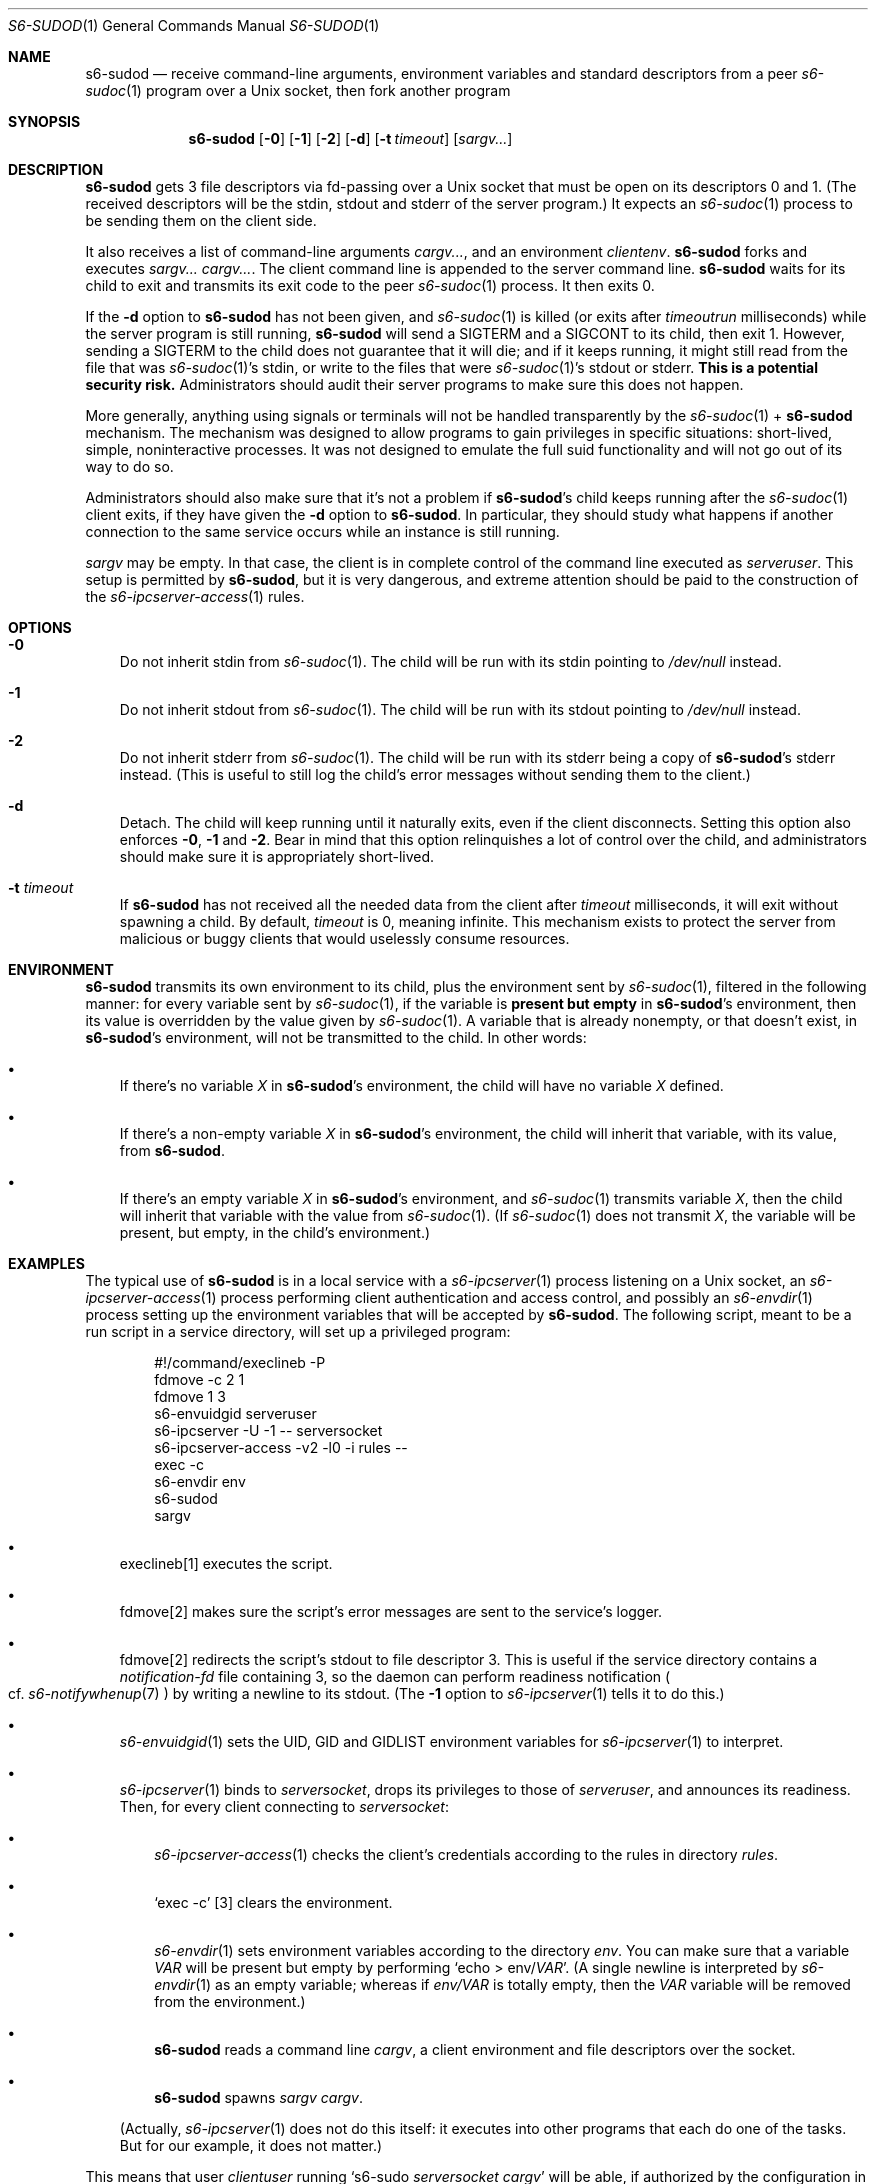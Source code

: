 .Dd September 15, 2020
.Dt S6-SUDOD 1
.Os
.Sh NAME
.Nm s6-sudod
.Nd receive command-line arguments, environment variables and standard descriptors from a peer
.Xr s6-sudoc 1
program over a Unix socket, then fork another program
.Sh SYNOPSIS
.Nm
.Op Fl 0
.Op Fl 1
.Op Fl 2
.Op Fl d
.Op Fl t Ar timeout
.Op Ar sargv...
.Sh DESCRIPTION
.Nm
gets 3 file descriptors via fd-passing over a Unix socket that must be
open on its descriptors 0 and 1.
(The received descriptors will be the stdin, stdout and stderr of the
server program.)
It expects an
.Xr s6-sudoc 1
process to be sending them on the client side.
.Pp
It also receives a list of command-line arguments
.Ar cargv... ,
and an environment
.Ar clientenv .
.Nm
forks and executes
.Ar sargv... cargv... .
The client command line is appended to the server command line.
.Nm
waits for its child to exit and transmits its exit code to the peer
.Xr s6-sudoc 1
process.
It then exits 0.
.Pp
If the
.Fl d
option to
.Nm
has not been given, and
.Xr s6-sudoc 1
is killed (or exits after
.Ar timeoutrun
milliseconds) while the server program is still running,
.Nm
will send a SIGTERM and a SIGCONT to its child, then exit 1.
However, sending a SIGTERM to the child does not guarantee that it
will die; and if it keeps running, it might still read from the file
that was
.Xr s6-sudoc 1 Ap
s stdin, or write to the files that were
.Xr s6-sudoc 1 Ap
s stdout or stderr.
.Sy This is a potential security risk.
Administrators should audit their server programs to make sure this
does not happen.
.Pp
More generally, anything using signals or terminals will not be
handled transparently by the
.Xr s6-sudoc 1
+
.Nm
mechanism.
The mechanism was designed to allow programs to gain privileges in
specific situations: short-lived, simple, noninteractive processes.
It was not designed to emulate the full suid functionality and will
not go out of its way to do so.
.Pp
Administrators should also make sure that it's not a problem if
.Nm Ap
s child keeps running after the
.Xr s6-sudoc 1
client exits, if they have given the
.Fl d
option to
.Nm .
In particular, they should study what happens if another connection to
the same service occurs while an instance is still running.
.Pp
.Ar sargv
may be empty.
In that case, the client is in complete control of the command line
executed as
.Va serveruser .
This setup is permitted by
.Nm ,
but it is very dangerous, and extreme attention should be paid to the
construction of the
.Xr s6-ipcserver-access 1
rules.
.Sh OPTIONS
.Bl -tag -width x
.It Fl 0
Do not inherit stdin from
.Xr s6-sudoc 1 .
The child will be run with its stdin pointing to
.Pa /dev/null
instead.
.It Fl 1
Do not inherit stdout from
.Xr s6-sudoc 1 .
The child will be run with its stdout pointing to
.Pa /dev/null
instead.
.It Fl 2
Do not inherit stderr from
.Xr s6-sudoc 1 .
The child will be run with its stderr being a copy of
.Nm Ap
s stderr instead.
(This is useful to still log the child's error messages without
sending them to the client.)
.It Fl d
Detach.
The child will keep running until it naturally exits, even if the
client disconnects.
Setting this option also enforces
.Fl 0 ,
.Fl 1
and
.Fl 2 .
Bear in mind that this option relinquishes a lot of control over the
child, and administrators should make sure it is appropriately
short-lived.
.It Fl t Ar timeout
If
.Nm
has not received all the needed data from the client after
.Ar timeout
milliseconds, it will exit without spawning a child.
By default,
.Ar timeout
is 0, meaning infinite.
This mechanism exists to protect the server from malicious or buggy
clients that would uselessly consume resources.
.El
.Sh ENVIRONMENT
.Nm
transmits its own environment to its child, plus the environment sent
by
.Xr s6-sudoc 1 ,
filtered in the following manner: for every variable sent by
.Xr s6-sudoc 1 ,
if the variable is
.Sy present but empty
in
.Nm Ap
s environment, then its value is overridden by the value given by
.Xr s6-sudoc 1 .
A variable that is already nonempty, or that doesn't exist, in
.Nm Ap
s environment, will not be transmitted to the child.
In other words:
.Bl -bullet -width x
.It
If there's no variable
.Va X
in
.Nm Ap
s environment, the child will have no variable
.Va X
defined.
.It
If there's a non-empty variable
.Va X
in
.Nm Ap
s environment, the child will inherit that variable, with its value,
from
.Nm .
.It
If there's an empty variable
.Va X
in
.Nm Ap
s environment, and
.Xr s6-sudoc 1
transmits variable
.Va X ,
then the child will inherit that variable with the value from
.Xr s6-sudoc 1 .
(If
.Xr s6-sudoc 1
does not transmit
.Va X ,
the variable will be present, but empty, in the child's environment.)
.El
.Sh EXAMPLES
The typical use of
.Nm
is in a local service with a
.Xr s6-ipcserver 1
process listening on a Unix socket, an
.Xr s6-ipcserver-access 1
process performing client authentication and access control, and
possibly an
.Xr s6-envdir 1
process setting up the environment variables that will be accepted by
.Nm .
The following script, meant to be a run script in a service directory,
will set up a privileged program:
.Bd -literal -offset indent
#!/command/execlineb -P
fdmove -c 2 1
fdmove 1 3
s6-envuidgid serveruser
s6-ipcserver -U -1 -- serversocket
s6-ipcserver-access -v2 -l0 -i rules --
exec -c
s6-envdir env
s6-sudod
sargv
.Ed
.Bl -bullet -width x
.It
execlineb[1] executes the script.
.It
fdmove[2]
makes sure the script's error messages are sent to the service's
logger.
.It
fdmove[2]
redirects the script's stdout to file descriptor 3. This is useful if
the service directory contains a
.Pa notification-fd
file containing 3, so the daemon can perform readiness notification
.Po
cf.
.Xr s6-notifywhenup 7
.Pc
by writing a newline to its stdout.
(The
.Fl 1
option to
.Xr s6-ipcserver 1
tells it to do this.)
.It
.Xr s6-envuidgid 1
sets the
.Ev UID ,
.Ev GID
and
.Ev GIDLIST
environment variables for
.Xr s6-ipcserver 1
to interpret.
.It
.Xr s6-ipcserver 1
binds to
.Va serversocket ,
drops its privileges to those of
.Va serveruser ,
and announces its readiness.
Then, for every client connecting to
.Va serversocket :
.Bl -bullet -width x
.It
.Xr s6-ipcserver-access 1
checks the client's credentials according to the rules in directory
.Va rules .
.It
.Ql exec -c
[3] clears the environment.
.It
.Xr s6-envdir 1
sets environment variables according to the directory
.Va env .
You can make sure that a variable
.Va VAR
will be present but empty by performing
.Ql echo > env/ Ns Va VAR .
(A single newline is interpreted by
.Xr s6-envdir 1
as an empty variable; whereas if
.Pa env/VAR
is totally empty, then the
.Va VAR
variable will be removed from the environment.)
.It
.Nm
reads a command line
.Ar cargv ,
a client environment and file descriptors over the socket.
.It
.Nm
spawns
.Ar sargv cargv .
.El
.Pp
(Actually,
.Xr s6-ipcserver 1
does not do this itself: it executes into other programs that each do
one of the tasks.
But for our example, it does not matter.)
.El
.Pp
This means that user
.Va clientuser
running
.Ql s6-sudo Va serversocket Ar cargv
will be able, if authorized by the configuration in
.Va rules ,
to run
.Ar sargv cargv
as user
.Va serveruser ,
with stdin, stdout, stderr and the environment variables properly
listed in
.Va env
transmitted to
.Ar sargv .
.Sh SEE ALSO
.Xr s6-sudo 1 ,
.Xr s6-sudoc 1
.Pp
[1]
.Lk https://skarnet.org/software/execline/execlineb.html
.Pp
[2]
.Lk https://skarnet.org/software/execline/fdmove.html
.Pp
[3]
.Lk https://skarnet.org/software/execline/exec.html
.Pp
This man page is ported from the authoritative documentation at:
.Lk https://skarnet.org/software/s6/s6-sudod.html
.Sh AUTHORS
.An Laurent Bercot
.An Alexis Ao Mt flexibeast@gmail.com Ac (man page port)
